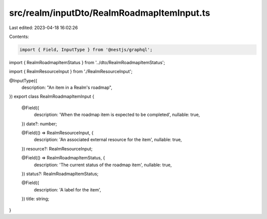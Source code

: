 src/realm/inputDto/RealmRoadmapItemInput.ts
===========================================

Last edited: 2023-04-18 16:02:26

Contents:

.. code-block:: ts

    import { Field, InputType } from '@nestjs/graphql';

import { RealmRoadmapItemStatus } from '../dto/RealmRoadmapItemStatus';

import { RealmResourceInput } from './RealmResourceInput';

@InputType({
  description: "An item in a Realm's roadmap",
})
export class RealmRoadmapItemInput {
  @Field({
    description: 'When the roadmap item is expected to be completed',
    nullable: true,
  })
  date?: number;

  @Field(() => RealmResourceInput, {
    description: 'An associated external resource for the item',
    nullable: true,
  })
  resource?: RealmResourceInput;

  @Field(() => RealmRoadmapItemStatus, {
    description: 'The current status of the roadmap item',
    nullable: true,
  })
  status?: RealmRoadmapItemStatus;

  @Field({
    description: 'A label for the item',
  })
  title: string;
}


